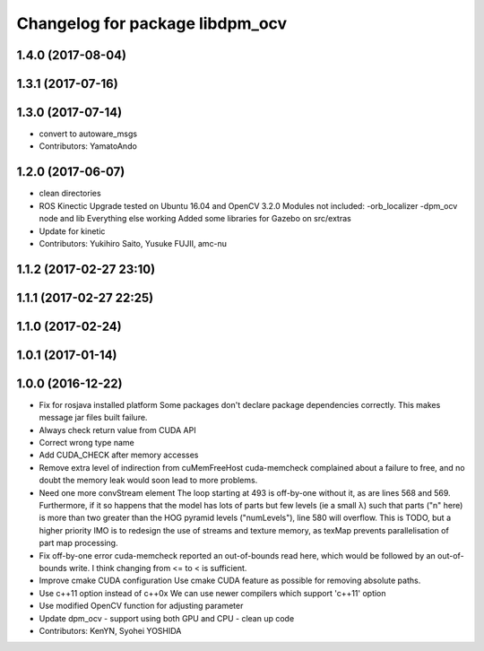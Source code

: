 ^^^^^^^^^^^^^^^^^^^^^^^^^^^^^^^^
Changelog for package libdpm_ocv
^^^^^^^^^^^^^^^^^^^^^^^^^^^^^^^^

1.4.0 (2017-08-04)
------------------

1.3.1 (2017-07-16)
------------------

1.3.0 (2017-07-14)
------------------
* convert to autoware_msgs
* Contributors: YamatoAndo

1.2.0 (2017-06-07)
------------------
* clean directories
* ROS Kinectic Upgrade tested on Ubuntu 16.04 and OpenCV 3.2.0
  Modules not included:
  -orb_localizer
  -dpm_ocv node and lib
  Everything else working
  Added some libraries for Gazebo on src/extras
* Update for kinetic
* Contributors: Yukihiro Saito, Yusuke FUJII, amc-nu

1.1.2 (2017-02-27 23:10)
------------------------

1.1.1 (2017-02-27 22:25)
------------------------

1.1.0 (2017-02-24)
------------------

1.0.1 (2017-01-14)
------------------

1.0.0 (2016-12-22)
------------------
* Fix for rosjava installed platform
  Some packages don't declare package dependencies correctly.
  This makes message jar files built failure.
* Always check return value from CUDA API
* Correct wrong type name
* Add CUDA_CHECK after memory accesses
* Remove extra level of indirection from cuMemFreeHost
  cuda-memcheck complained about a failure to free, and no doubt the memory leak would soon lead to more problems.
* Need one more convStream element
  The loop starting at 493 is off-by-one without it, as are lines 568 and 569.
  Furthermore, if it so happens that the model has lots of parts but few levels (ie a small λ) such that parts ("n" here) is more than two greater than the HOG pyramid levels ("numLevels"), line 580 will overflow. This is TODO, but a higher priority IMO is to redesign the use of streams and texture memory, as texMap prevents parallelisation of part map processing.
* Fix off-by-one error
  cuda-memcheck reported an out-of-bounds read here, which would be followed by an out-of-bounds write. I think changing from <= to < is sufficient.
* Improve cmake CUDA configuration
  Use cmake CUDA feature as possible for removing absolute paths.
* Use c++11 option instead of c++0x
  We can use newer compilers which support 'c++11' option
* Use modified OpenCV function for adjusting parameter
* Update dpm_ocv
  - support using both GPU and CPU
  - clean up code
* Contributors: KenYN, Syohei YOSHIDA
